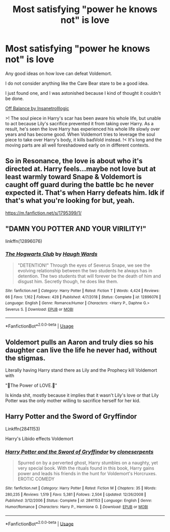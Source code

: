 #+TITLE: Most satisfying "power he knows not" is love

* Most satisfying "power he knows not" is love
:PROPERTIES:
:Author: chlorinecrownt
:Score: 3
:DateUnix: 1589000327.0
:DateShort: 2020-May-09
:FlairText: Request
:END:
Any good ideas on how love can defeat Voldemort.

I do not consider anything like the Care Bear stare to be a good idea.

I just found one, and I was astonished because I kind of thought it couldn't be done.

[[https://www.portkey-archive.org/story/6070/1][Off Balance by Insanetrolllogic]]

>! The soul piece in Harry's scar has been aware his whole life, but unable to act because Lily's sacrifice prevented it from taking over Harry. As a result, he's seen the love Harry has experienced his whole life slowly over years and has become good. When Voldemort tries to leverage the soul piece to take over Harry's body, it kills badVold instead. !< It's long and the moving parts are all well foreshadowed early on in different contexts.


** So in Resonance, the love is about who it's directed at. Harry feels...maybe not love but at least warmly toward Snape & Voldemort is caught off guard during the battle bc he never expected it. That's when Harry defeats him. Idk if that's what you're looking for but, yeah.

[[https://m.fanfiction.net/s/1795399/1/]]
:PROPERTIES:
:Author: LondonFoggie
:Score: 3
:DateUnix: 1589003888.0
:DateShort: 2020-May-09
:END:


** "DAMN YOU POTTER AND YOUR VIRILITY!"

linkffn(12896076)
:PROPERTIES:
:Author: Cga4
:Score: 3
:DateUnix: 1589022084.0
:DateShort: 2020-May-09
:END:

*** [[https://www.fanfiction.net/s/12896076/1/][*/The Hogwarts Club/*]] by [[https://www.fanfiction.net/u/5677261/Haugh-Wards][/Haugh Wards/]]

#+begin_quote
  "DETENTION!" Through the eyes of Severus Snape, we see the evolving relationship between the two students he always has in detention. The two students that will forever be the death of him and disgust him. Secretly though, he does like them.
#+end_quote

^{/Site/:} ^{fanfiction.net} ^{*|*} ^{/Category/:} ^{Harry} ^{Potter} ^{*|*} ^{/Rated/:} ^{Fiction} ^{T} ^{*|*} ^{/Words/:} ^{4,424} ^{*|*} ^{/Reviews/:} ^{66} ^{*|*} ^{/Favs/:} ^{1,162} ^{*|*} ^{/Follows/:} ^{428} ^{*|*} ^{/Published/:} ^{4/7/2018} ^{*|*} ^{/Status/:} ^{Complete} ^{*|*} ^{/id/:} ^{12896076} ^{*|*} ^{/Language/:} ^{English} ^{*|*} ^{/Genre/:} ^{Romance/Humor} ^{*|*} ^{/Characters/:} ^{<Harry} ^{P.,} ^{Daphne} ^{G.>} ^{Severus} ^{S.} ^{*|*} ^{/Download/:} ^{[[http://www.ff2ebook.com/old/ffn-bot/index.php?id=12896076&source=ff&filetype=epub][EPUB]]} ^{or} ^{[[http://www.ff2ebook.com/old/ffn-bot/index.php?id=12896076&source=ff&filetype=mobi][MOBI]]}

--------------

*FanfictionBot*^{2.0.0-beta} | [[https://github.com/tusing/reddit-ffn-bot/wiki/Usage][Usage]]
:PROPERTIES:
:Author: FanfictionBot
:Score: 1
:DateUnix: 1589022090.0
:DateShort: 2020-May-09
:END:


** Voldemort pulls an Aaron and truly dies so his daughter can live the life he never had, without the stigmas.

Literally having Harry stand there as Lily and the Prophecy kill Voldemort with

"🎵The Power of LOVE.🎵"

Is kinda shit, mostly because it implies that it wasn't Lily's love or that Lily Potter was the only mother willing to sacrifice herself for her kid.
:PROPERTIES:
:Author: SmittyPolk
:Score: 2
:DateUnix: 1589001102.0
:DateShort: 2020-May-09
:END:


** Harry Potter and the Sword of Gryffindor

Linkffn(2841153)

Harry's Libido effects Voldemort
:PROPERTIES:
:Author: flingerdinger
:Score: 1
:DateUnix: 1589042864.0
:DateShort: 2020-May-09
:END:

*** [[https://www.fanfiction.net/s/2841153/1/][*/Harry Potter and the Sword of Gryffindor/*]] by [[https://www.fanfiction.net/u/881050/cloneserpents][/cloneserpents/]]

#+begin_quote
  Spurred on by a perverted ghost, Harry stumbles on a naughty, yet very special book. With the rituals found in this book, Harry gains power and leads his friends in the hunt for Voldemort's Horcruxes. EROTIC COMEDY
#+end_quote

^{/Site/:} ^{fanfiction.net} ^{*|*} ^{/Category/:} ^{Harry} ^{Potter} ^{*|*} ^{/Rated/:} ^{Fiction} ^{M} ^{*|*} ^{/Chapters/:} ^{35} ^{*|*} ^{/Words/:} ^{280,235} ^{*|*} ^{/Reviews/:} ^{1,519} ^{*|*} ^{/Favs/:} ^{5,381} ^{*|*} ^{/Follows/:} ^{2,504} ^{*|*} ^{/Updated/:} ^{12/26/2008} ^{*|*} ^{/Published/:} ^{3/12/2006} ^{*|*} ^{/Status/:} ^{Complete} ^{*|*} ^{/id/:} ^{2841153} ^{*|*} ^{/Language/:} ^{English} ^{*|*} ^{/Genre/:} ^{Humor/Romance} ^{*|*} ^{/Characters/:} ^{Harry} ^{P.,} ^{Hermione} ^{G.} ^{*|*} ^{/Download/:} ^{[[http://www.ff2ebook.com/old/ffn-bot/index.php?id=2841153&source=ff&filetype=epub][EPUB]]} ^{or} ^{[[http://www.ff2ebook.com/old/ffn-bot/index.php?id=2841153&source=ff&filetype=mobi][MOBI]]}

--------------

*FanfictionBot*^{2.0.0-beta} | [[https://github.com/tusing/reddit-ffn-bot/wiki/Usage][Usage]]
:PROPERTIES:
:Author: FanfictionBot
:Score: 1
:DateUnix: 1589042878.0
:DateShort: 2020-May-09
:END:
